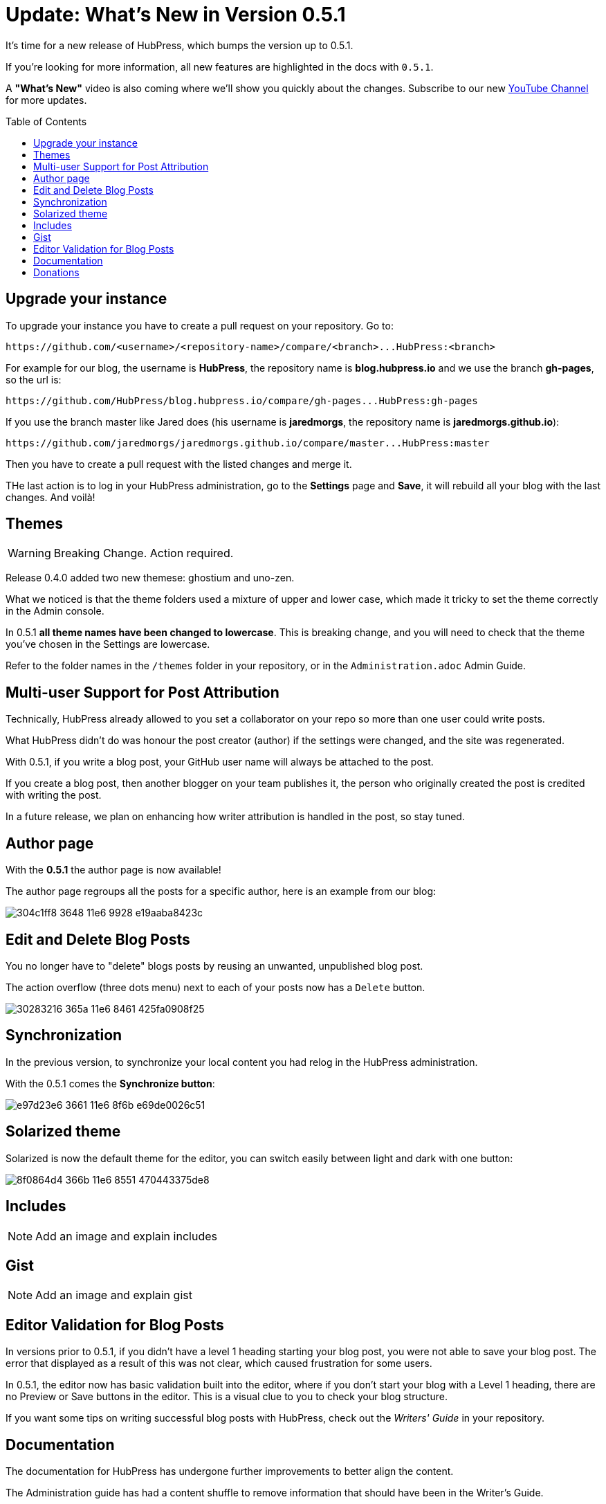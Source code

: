 = Update: What's New in Version 0.5.1
:hp-tags: release
:toc: macro
:release: 0.5.1

It's time for a new release of HubPress, which bumps the version up to {release}. 

If you're looking for more information, all new features are highlighted in the docs with `{release}`. 

A *"What's New"* video is also coming where we'll show you quickly about the changes.
Subscribe to our new https://www.youtube.com/channel/UCNsNq3EoNCHGAD_h7eXlGrA[YouTube Channel] for more updates.

toc::[]

== Upgrade your instance

To upgrade your instance you have to create a pull request on your repository.
Go to:

```shell
https://github.com/<username>/<repository-name>/compare/<branch>...HubPress:<branch>
```

For example for our blog, the username is *HubPress*, the repository name is *blog.hubpress.io* and we use the branch *gh-pages*, so the url is:

```shell
https://github.com/HubPress/blog.hubpress.io/compare/gh-pages...HubPress:gh-pages
```

If you use the branch master like Jared does (his username is *jaredmorgs*, the repository name is *jaredmorgs.github.io*):

```shell
https://github.com/jaredmorgs/jaredmorgs.github.io/compare/master...HubPress:master
```

Then you have to create a pull request with the listed changes and merge it.

THe last action is to log in your HubPress administration, go to the *Settings* page and *Save*, it will rebuild all your blog with the last changes. And voilà!

== Themes

WARNING: Breaking Change. Action required.

Release 0.4.0 added two new themese: ghostium and uno-zen. 

What we noticed is that the theme folders used a mixture of upper and lower case, which made it tricky to set the theme correctly in the Admin console.

In {release} *all theme names have been changed to lowercase*. This is breaking change, and you will need to check that the theme you've chosen in the Settings are lowercase.

Refer to the folder names in the `/themes` folder in your repository, or in the `Administration.adoc` Admin Guide. 

== Multi-user Support for Post Attribution

Technically, HubPress already allowed to you set a collaborator on your repo so more than one user could write posts. 

What HubPress didn't do was honour the post creator (author) if the settings were changed, and the site was regenerated. 

With {release}, if you write a blog post, your GitHub user name will always be attached to the post. 

If you create a blog post, then another blogger on your team publishes it, the person who originally created the post is credited with writing the post.

In a future release, we plan on enhancing how writer attribution is handled in the post, so stay tuned.

== Author page

With the *{release}* the author page is now available!

The author page regroups all the posts for a specific author, here is an example from our blog:

image::https://cloud.githubusercontent.com/assets/2006548/16178446/304c1ff8-3648-11e6-9928-e19aaba8423c.png[]


== Edit and Delete Blog Posts

You no longer have to "delete" blogs posts by reusing an unwanted, unpublished blog post. 

The action overflow (three dots menu) next to each of your posts now has a `Delete` button.

image::https://cloud.githubusercontent.com/assets/2006548/16179033/30283216-365a-11e6-8461-425fa0908f25.gif[]

== Synchronization

In the previous version, to synchronize your local content you had relog in the HubPress administration.

With the {release} comes the *Synchronize button*:

image::https://cloud.githubusercontent.com/assets/2006548/16179319/e97d23e6-3661-11e6-8f6b-e69de0026c51.gif[]

== Solarized theme

Solarized is now the default theme for the editor, you can switch easily between light and dark with one button:

image::https://cloud.githubusercontent.com/assets/2006548/16179640/8f0864d4-366b-11e6-8551-470443375de8.gif[]

== Includes

NOTE: Add an image and explain includes

== Gist

NOTE: Add an image and explain gist

== Editor Validation for Blog Posts

In versions prior to {release}, if you didn't have a level 1 heading starting your blog post, you were not able to save your blog post. The error that displayed as a result of this was not clear, which caused frustration for some users.

In {release}, the editor now has basic validation built into the editor, where if you don't start your blog with a Level 1 heading, there are no Preview or Save buttons in the editor. This is a visual clue to you to check your blog structure. 

If you want some tips on writing successful blog posts with HubPress, check out the _Writers' Guide_ in your repository.

== Documentation 

The documentation for HubPress has undergone further improvements to better align the content.

The Administration guide has had a content shuffle to remove information that should have been in the Writer's Guide.

The Writer's Guide had some stray Administration content in it, which has now been moved into it's proper home.

Check out the docs and let us know if you see room for improvement. 

== Donations

HubPress is now on https://gratipay.com/hubpress/[Gratipay]! 

image::https://cloud.githubusercontent.com/assets/2006548/12901016/7b09da22-ceb9-11e5-93f7-16ab135b2e2e.png[]

It's not the only way you can help us, but it is certainly a welcome one. 
Donations are a great way to show your appreciation for the platform: it inspires us to dedicate extra time away from our families and day jobs to make HubPress an awesome blogging platform for you.

image::https://cloud.githubusercontent.com/assets/2006548/12901085/cc5ee908-ceb9-11e5-9d8b-c526f081f1e9.png[]

